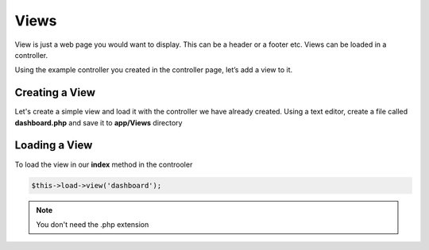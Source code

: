 Views
==============
View is just a web page you would want to display. This can be a header or a footer etc. Views can be loaded in a controller. 

Using the example controller you created in the controller page, let’s add a view to it.

Creating a View
----------------
Let's create a simple view and load it with the controller we have already created. Using a text editor, create a file called **dashboard.php** and save it to **app/Views** directory


.. code-block:: php
    :linenos:
	
	<html>
		<head>
			<title> My Dashbord</title>
		</head>
		<body>
			<h1Dashboard</h1>
			<p>Welcome to your dashboard</p>
		</body>
	</html>

Loading a View
---------------
To load the view in our **index** method in the controoler

.. code-block:: php
	
	$this->load->view('dashboard');
	
.. note:: You don't need the .php extension

